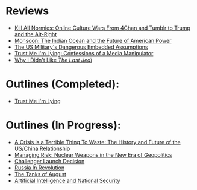 #+OPTIONS: toc:nil; num:nil; ^:nil; ':t

* Reviews
+ [[file:reviews/kill_all_normies.org][Kill All Normies: Online Culture Wars From 4Chan and Tumblr to Trump and the Alt-Right]]
+ [[file:reviews/monsoon.org][Monsoon: The Indian Ocean and the Future of American Power]]
+ [[file:reviews/the_us_militarys_dangerous_embedded_assumptions.org][The US Military's Dangerous Embedded Assumptions]]
+ [[file:reviews/trust_me_im_lying.org][Trust Me I'm Lying: Confessions of a Media Manipulator]]
+ [[file:reviews/why_i_didnt_like_the_last_jedi.org][Why I Didn't Like /The Last Jedi/]]

* Outlines (Completed):
+ [[file:outlines/trust_me_im_lying.org][Trust Me I'm Lying]]

* Outlines (In Progress):
+ [[file:outlines/a_crisis_is_a_terrible_thing_to_waste.org][A Crisis is a Terrible Thing To Waste: The History and Future of the US/China Relationship]]
+ [[file:outlines/managing_risk_nuclear_weapons_new_era.org][Managing Risk: Nuclear Weapons in the New Era of Geopolitics]]
+ [[file:outlines/challenger_launch_decision.org][Challenger Launch Decision]]
+ [[file:outlines/russia_in_revolution.org][Russia In Revolution]]
+ [[file:outlines/the_tanks_of_august.org][The Tanks of August]]
+ [[file:outlines/ai_natsec.org][Artificial Intelligence and National Security]]
 
